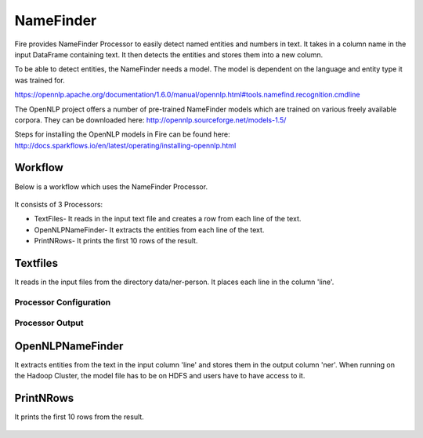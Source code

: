 NameFinder
===========

Fire provides NameFinder Processor to easily detect named entities and numbers in text. It takes in a column name in the input DataFrame containing text. It then detects the entities and stores them into a new column.

To be able to detect entities, the NameFinder needs a model. The model is dependent on the language and entity type it was trained for.

https://opennlp.apache.org/documentation/1.6.0/manual/opennlp.html#tools.namefind.recognition.cmdline

 
The OpenNLP project offers a number of pre-trained NameFinder models which are trained on various freely available corpora. They can be downloaded here: http://opennlp.sourceforge.net/models-1.5/

 
Steps for installing the OpenNLP models in Fire can be found here: http://docs.sparkflows.io/en/latest/operating/installing-opennlp.html

Workflow
--------

Below is a workflow which uses the NameFinder Processor.

.. figure:: ../../_assets/tutorials/nlp/namefinder/1.PNG
   :alt: Workflow
   :width: 90%
   
It consists of 3 Processors:

* TextFiles- It reads in the input text file and creates a row from each line of the text.
* OpenNLPNameFinder- It extracts the entities from each line of the text.
* PrintNRows- It prints the first 10 rows of the result.

Textfiles
---------

It reads in the input files from the directory data/ner-person. It places each line in the column 'line'.

Processor Configuration
++++++++++++++++++

.. figure:: ../../_assets/tutorials/nlp/namefinder/2.PNG
   :alt: Workflow
   :width: 90%
   
Processor Output
++++++++++++++++

.. figure:: ../../_assets/tutorials/nlp/namefinder/3.PNG
   :alt: Workflow
   :width: 90%   
   
OpenNLPNameFinder
-----------------

It extracts entities from the text in the input column 'line' and stores them in the output column 'ner'. When running on the Hadoop Cluster, the model file has to be on HDFS and users have to have access to it.

.. figure:: ../../_assets/tutorials/nlp/namefinder/4.PNG
   :alt: Workflow
   :width: 90%
   
PrintNRows
----------

It prints the first 10 rows from the result.

.. figure:: ../../_assets/tutorials/nlp/namefinder/4.png
   :alt: Workflow
   :width: 90%
   

